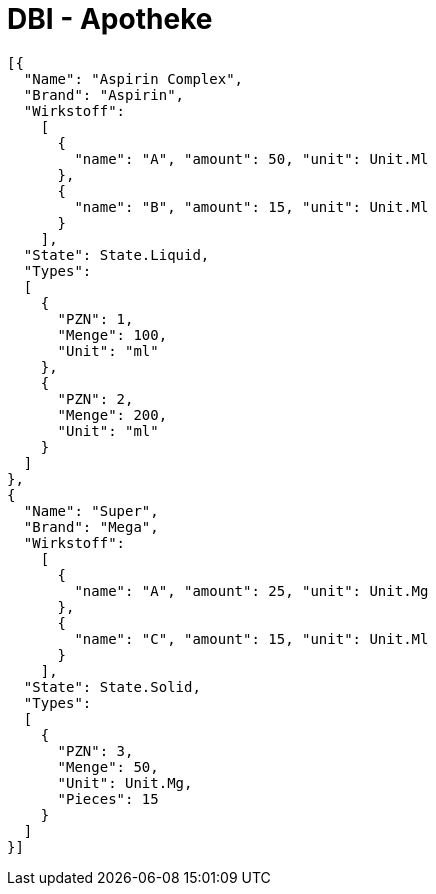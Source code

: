 = DBI - Apotheke
:source-highlighter: highlightjs

[source, json]
----
[{
  "Name": "Aspirin Complex",
  "Brand": "Aspirin",
  "Wirkstoff":
    [
      {
        "name": "A", "amount": 50, "unit": Unit.Ml
      },
      {
        "name": "B", "amount": 15, "unit": Unit.Ml
      }
    ],
  "State": State.Liquid,
  "Types": 
  [
    {
      "PZN": 1,
      "Menge": 100,
      "Unit": "ml"
    },
    {
      "PZN": 2,
      "Menge": 200,
      "Unit": "ml"
    }
  ]
},
{
  "Name": "Super",
  "Brand": "Mega",
  "Wirkstoff":
    [
      {
        "name": "A", "amount": 25, "unit": Unit.Mg
      },
      {
        "name": "C", "amount": 15, "unit": Unit.Ml
      }
    ],
  "State": State.Solid,
  "Types": 
  [
    {
      "PZN": 3,
      "Menge": 50,
      "Unit": Unit.Mg,
      "Pieces": 15
    }
  ]
}]